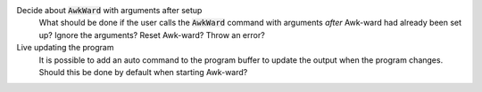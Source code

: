 .. default-role:: code

Decide about `AwkWard` with arguments after setup
   What should be done if the user calls the `AwkWard` command with arguments
   *after* Awk-ward had already been set up? Ignore the arguments? Reset
   Awk-ward? Throw an error?

Live updating the program
   It is possible to add an auto command to the program buffer to update the
   output when the program changes. Should this be done by default when
   starting Awk-ward?
